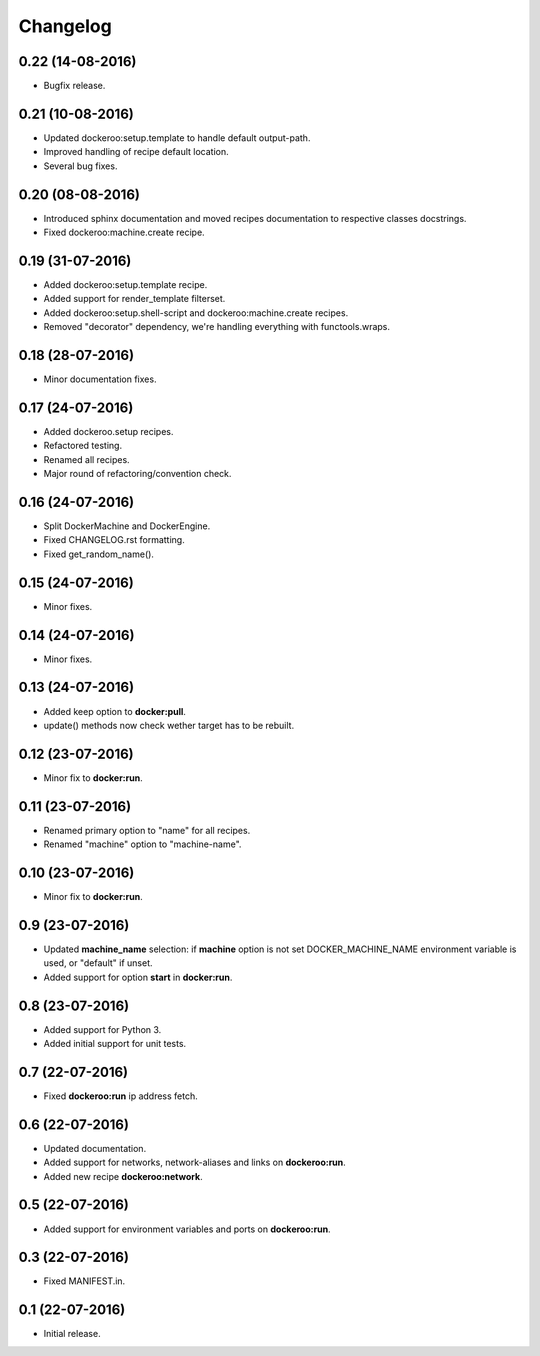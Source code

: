 Changelog
=========

0.22 (14-08-2016)
-----------------

- Bugfix release.


0.21 (10-08-2016)
-----------------

- Updated dockeroo:setup.template to handle default output-path.
- Improved handling of recipe default location.
- Several bug fixes.


0.20 (08-08-2016)
-----------------

- Introduced sphinx documentation and moved recipes documentation to respective
  classes docstrings.
- Fixed dockeroo:machine.create recipe.


0.19 (31-07-2016)
-----------------

- Added dockeroo:setup.template recipe.
- Added support for render_template filterset.
- Added dockeroo:setup.shell-script and dockeroo:machine.create recipes.
- Removed "decorator" dependency, we're handling everything with functools.wraps.


0.18 (28-07-2016)
-----------------

- Minor documentation fixes.


0.17 (24-07-2016)
-----------------

- Added dockeroo.setup recipes.
- Refactored testing.
- Renamed all recipes.
- Major round of refactoring/convention check.


0.16 (24-07-2016)
-----------------

- Split DockerMachine and DockerEngine.
- Fixed CHANGELOG.rst formatting.
- Fixed get_random_name().


0.15 (24-07-2016)
-----------------

- Minor fixes.


0.14 (24-07-2016)
-----------------

- Minor fixes.


0.13 (24-07-2016)
-----------------

- Added keep option to **docker:pull**.
- update() methods now check wether target has to be rebuilt.


0.12 (23-07-2016)
-----------------

- Minor fix to **docker:run**.


0.11 (23-07-2016)
-----------------

- Renamed primary option to "name" for all recipes.
- Renamed "machine" option to "machine-name".


0.10 (23-07-2016)
-----------------

- Minor fix to **docker:run**.


0.9 (23-07-2016)
----------------

- Updated **machine_name** selection: if **machine** option is not set
  DOCKER_MACHINE_NAME environment variable is used, or "default" if unset.
- Added support for option **start** in **docker:run**.


0.8 (23-07-2016)
----------------

- Added support for Python 3.
- Added initial support for unit tests.


0.7 (22-07-2016)
----------------

- Fixed **dockeroo:run** ip address fetch.


0.6 (22-07-2016)
----------------

- Updated documentation.
- Added support for networks, network-aliases and links
  on **dockeroo:run**.
- Added new recipe **dockeroo:network**.


0.5 (22-07-2016)
----------------

- Added support for environment variables and ports
  on **dockeroo:run**.


0.3 (22-07-2016)
----------------

- Fixed MANIFEST.in.


0.1 (22-07-2016)
----------------

- Initial release.
